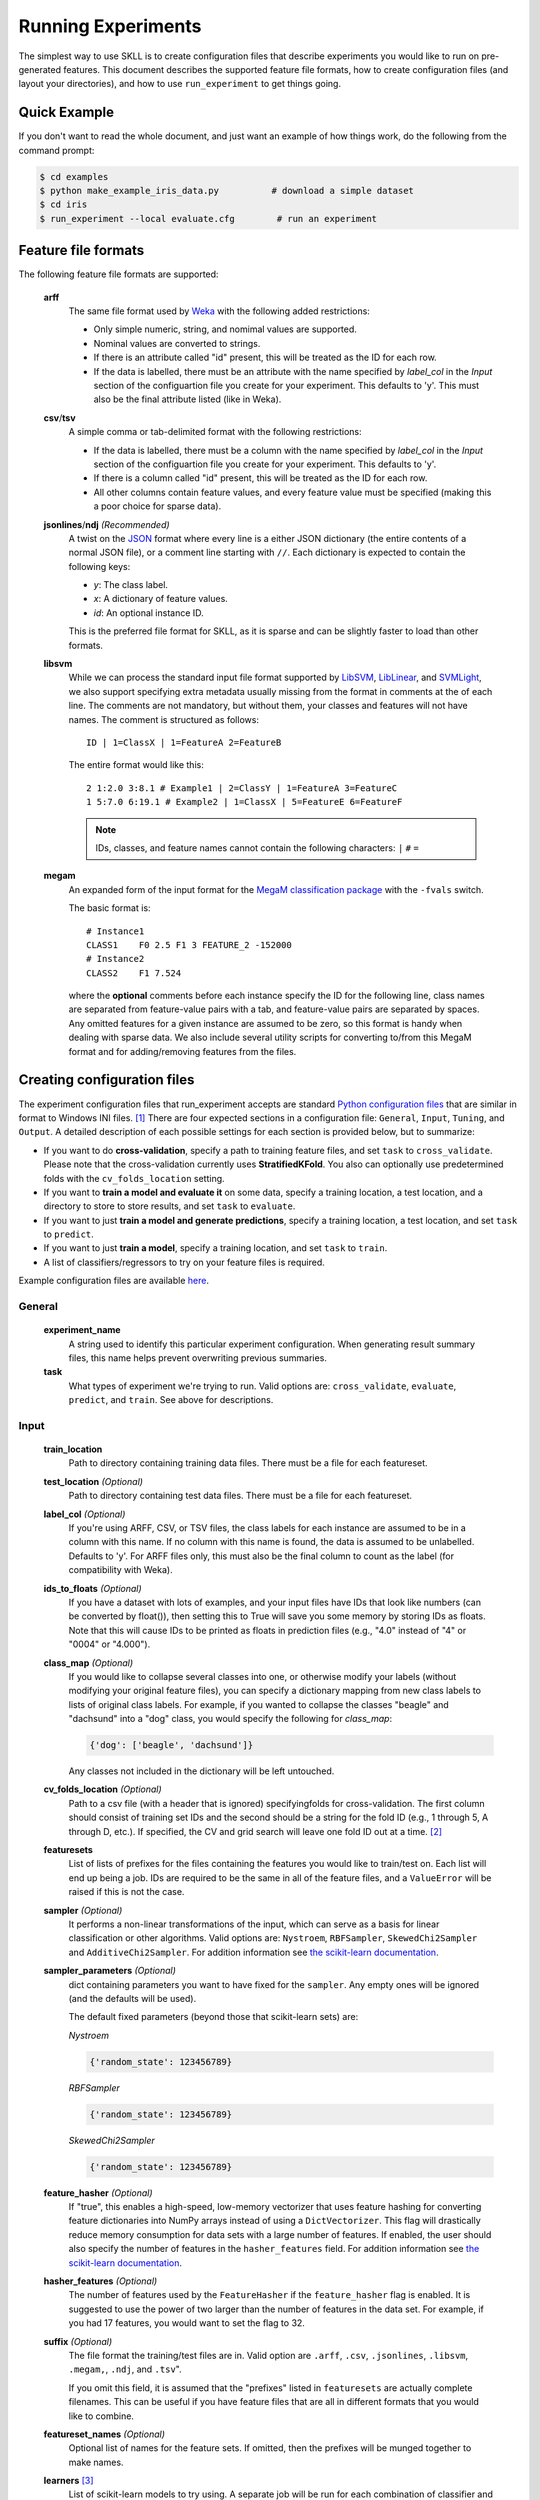 .. sectionauthor:: Dan Blanchard <dblanchard@ets.org>

Running Experiments
===================
The simplest way to use SKLL is to create configuration files that describe
experiments you would like to run on pre-generated features. This document
describes the supported feature file formats, how to create configuration files
(and layout your directories), and how to use ``run_experiment`` to get things
going.

Quick Example
-------------
If you don't want to read the whole document, and just want an example of how
things work, do the following from the command prompt:

.. code-block:: bash

    $ cd examples
    $ python make_example_iris_data.py          # download a simple dataset
    $ cd iris
    $ run_experiment --local evaluate.cfg        # run an experiment


.. _file_formats:

Feature file formats
--------------------
The following feature file formats are supported:

    **arff**
        The same file format used by `Weka <http://www.cs.waikato.ac.nz/ml/weka/>`_
        with the following added restrictions:

        *   Only simple numeric, string, and nomimal values are supported.
        *   Nominal values are converted to strings.
        *   If there is an attribute called "id" present, this will be treated
            as the ID for each row.
        *   If the data is labelled, there must be an attribute with the name
            specified by `label_col` in the `Input` section of the
            configuartion file you create for your experiment. This defaults to
            'y'. This must also be the final attribute listed (like in Weka).

    **csv**/**tsv**
        A simple comma or tab-delimited format with the following restrictions:

        *   If the data is labelled, there must be a column with the name
            specified by `label_col` in the `Input` section of the
            configuartion file you create for your experiment. This defaults to
            'y'.
        *   If there is a column called "id" present, this will be treated as
            the ID for each row.
        *   All other columns contain feature values, and every feature value
            must be specified (making this a poor choice for sparse data).

    **jsonlines**/**ndj** *(Recommended)*
        A twist on the `JSON <http://www.json.org/>`_ format where every line
        is a either JSON dictionary (the entire contents of a normal JSON
        file), or a comment line starting with ``//``. Each dictionary is
        expected to contain the following keys:

        *   *y*: The class label.
        *   *x*: A dictionary of feature values.
        *   *id*: An optional instance ID.

        This is the preferred file format for SKLL, as it is sparse and can be
        slightly faster to load than other formats.

    **libsvm**
        While we can process the standard input file format supported by
        `LibSVM <http://www.csie.ntu.edu.tw/~cjlin/libsvm/>`__,
        `LibLinear <http://www.csie.ntu.edu.tw/~cjlin/liblinear/>`__,
        and `SVMLight <http://svmlight.joachims.org>`__, we also support
        specifying extra metadata usually missing from the format in comments
        at the of each line. The comments are not mandatory, but without them,
        your classes and features will not have names.  The comment is
        structured as follows::

            ID | 1=ClassX | 1=FeatureA 2=FeatureB

        The entire format would like this::

            2 1:2.0 3:8.1 # Example1 | 2=ClassY | 1=FeatureA 3=FeatureC
            1 5:7.0 6:19.1 # Example2 | 1=ClassX | 5=FeatureE 6=FeatureF

        .. note::
            IDs, classes, and feature names cannot contain the following
            characters:  ``|`` ``#`` ``=``

    **megam**
        An expanded form of the input format for the
        `MegaM classification package <http://www.umiacs.umd.edu/~hal/megam/>`_
        with the ``-fvals`` switch.

        The basic format is::

            # Instance1
            CLASS1    F0 2.5 F1 3 FEATURE_2 -152000
            # Instance2
            CLASS2    F1 7.524

        where the **optional** comments before each instance specify the ID for
        the following line, class names are separated from feature-value pairs
        with a tab, and feature-value pairs are separated by spaces. Any
        omitted features for a given instance are assumed to be zero, so this
        format is handy when dealing with sparse data. We also include several
        utility scripts for converting to/from this MegaM format and for
        adding/removing features from the files.


Creating configuration files
----------------------------
The experiment configuration files that run_experiment accepts are standard
`Python configuration files <http://docs.python.org/2/library/configparser.html>`_
that are similar in format to Windows INI files. [#]_
There are four expected sections in a configuration file: ``General``,
``Input``, ``Tuning``, and ``Output``.  A detailed description of each possible
settings for each section is provided below, but to summarize:

*   If you want to do **cross-validation**, specify a path to training feature
    files, and set ``task`` to ``cross_validate``. Please note that the cross-validation currently uses **StratifiedKFold**. You also can optionally use
    predetermined folds with the ``cv_folds_location`` setting.

*   If you want to **train a model and evaluate it** on some data, specify
    a training location, a test location, and a directory to store to store
    results, and set ``task`` to ``evaluate``.

*   If you want to just **train a model and generate predictions**, specify
    a training location, a test location, and set ``task`` to ``predict``.

*   If you want to just **train a model**, specify a training location, and set
    ``task`` to ``train``.

*   A list of classifiers/regressors to try on your feature files is
    required.

Example configuration files are available
`here <https://github.com/EducationalTestingService/skll/blob/master/examples/>`_.

General
^^^^^^^
    **experiment_name**
        A string used to identify this particular experiment configuration. When
        generating result summary files, this name helps prevent overwriting
        previous summaries.

    **task**
        What types of experiment we're trying to run. Valid options are:
        ``cross_validate``, ``evaluate``, ``predict``, and ``train``. See above
        for descriptions.


Input
^^^^^

    **train_location**
        Path to directory containing training data files. There must be a file
        for each featureset.

    **test_location** *(Optional)*
        Path to directory containing test data files. There must be a file
        for each featureset.

    **label_col** *(Optional)*
        If you're using ARFF, CSV, or TSV files, the class labels for each
        instance are assumed to be in a column with this name. If no column with
        this name is found, the data is assumed to be unlabelled. Defaults to
        'y'. For ARFF files only, this must also be the final column to count as
        the label (for compatibility with Weka).

    **ids_to_floats** *(Optional)*
        If you have a dataset with lots of examples, and your input files have
        IDs that look like numbers (can be converted by float()), then setting
        this to True will save you some memory by storing IDs as floats.
        Note that this will cause IDs to be printed as floats in prediction
        files (e.g., "4.0" instead of "4" or "0004" or "4.000").

    **class_map** *(Optional)*
        If you would like to collapse several classes into one, or otherwise
        modify your labels (without modifying your original feature files), you
        can specify a dictionary mapping from new class labels to lists of
        original class labels. For example, if you wanted to collapse the
        classes "beagle" and "dachsund" into a "dog" class, you would specify
        the following for `class_map`:

        .. code-block:: python

           {'dog': ['beagle', 'dachsund']}

        Any classes not included in the dictionary will be left untouched.

    **cv_folds_location** *(Optional)*
        Path to a csv file (with a header that is ignored) specifyingfolds for
        cross-validation. The first column should consist of training set IDs
        and the second should be a string for the fold ID (e.g., 1 through 5,
        A through D, etc.).  If specified, the CV and grid search will leave
        one fold ID out at a time. [#]_

    **featuresets**
        List of lists of prefixes for the files containing the features you
        would like to train/test on.  Each list will end up being a job. IDs
        are required to be the same in all of the feature files, and a
        ``ValueError`` will be raised if this is not the case.

    **sampler** *(Optional)*
        It performs a non-linear transformations of the input, which can serve
        as a basis for linear classification or other algorithms. Valid options
        are: ``Nystroem``, ``RBFSampler``, ``SkewedChi2Sampler`` and
        ``AdditiveChi2Sampler``. For addition information see
        `the scikit-learn documentation <http://scikit-learn.org/stable/modules/kernel_approximation.html>`_.

    **sampler_parameters** *(Optional)*
        dict containing parameters you want to have fixed for  the ``sampler``.
        Any empty ones will be ignored (and the defaults will be used).

        The default fixed parameters (beyond those that scikit-learn sets) are:

        *Nystroem*

        .. code-block:: python

           {'random_state': 123456789}

        *RBFSampler*

        .. code-block:: python

           {'random_state': 123456789}

        *SkewedChi2Sampler*

        .. code-block:: python

           {'random_state': 123456789}

    **feature_hasher** *(Optional)*
        If "true", this enables a high-speed, low-memory vectorizer that uses
        feature hashing for converting feature dictionaries into NumPy arrays
        instead of using a ``DictVectorizer``.  This flag will drastically
        reduce memory consumption for data sets with a large number of
        features. If enabled, the user should also specify the number of
        features in the ``hasher_features`` field.  For addition information
        see `the scikit-learn documentation <http://scikit-learn.org/stable/modules/feature_extraction.html#feature-hashing>`_.

    **hasher_features** *(Optional)*
        The number of features used by the ``FeatureHasher`` if the
        ``feature_hasher`` flag is enabled.  It is suggested to use the power
        of two larger than the number of features in the data set. For example,
        if you had 17 features, you would want to set the flag to 32.

    **suffix** *(Optional)*
        The file format the training/test files are in. Valid option are
        ``.arff``, ``.csv``, ``.jsonlines``, ``.libsvm``, ``.megam,``,
        ``.ndj``, and ``.tsv``".

        If you omit this field, it is assumed that the "prefixes" listed
        in ``featuresets`` are actually complete filenames. This can be useful
        if you have feature files that are all in different formats that you
        would like to combine.

    **featureset_names** *(Optional)*
        Optional list of names for the feature sets.  If omitted, then the
        prefixes will be munged together to make names.

    **learners** [#]_
        List of scikit-learn models to try using. A separate job will be
        run for each combination of classifier and feature-set.
        Acceptable values are described below. Names in parentheses are
        aliases that can also be used in configuration files.

        Classifiers:

            *   *AdaBoostClassifier*: `AdaBoost Classifier <http://scikit-learn.org/stable/modules/generated/sklearn.ensemble.AdaBoostClassifier.html#sklearn.ensemble.AdaBoostClassifier>`_
            *   *DecisionTreeClassifier (dtree)*: `Decision Tree Classifier <http://scikit-learn.org/stable/modules/generated/sklearn.tree.DecisionTreeClassifier.html#sklearn.tree.DecisionTreeClassifier>`_
            *   *GradientBoostingClassifier (gradient)*: `Gradient Boosting Classifier <http://scikit-learn.org/stable/modules/generated/sklearn.ensemble.GradientBoostingClassifier.html#sklearn.ensemble.GradientBoostingClassifier>`_
            *   *KNeighborsClassifier*: `K-Nearest Neighbors Classifier <http://scikit-learn.org/stable/modules/generated/sklearn.neighbors.KNeighborsClassifier.html#sklearn.neighbors.KNeighborsClassifier>`_
            *   *LinearSVC (svm_linear)*: `SVM using LibLinear <http://scikit-learn.org/stable/modules/generated/sklearn.svm.LinearSVC.html#sklearn.svm.LinearSVC>`_
            *   *LogisticRegression (logistic)*: `Logistic regression using LibLinear <http://scikit-learn.org/stable/modules/generated/sklearn.linear_model.LogisticRegression.html#sklearn.linear_model.LogisticRegression>`_
            *   *MultinomialNB (naivebayes)*: `Multinomial Naive Bayes <http://scikit-learn.org/stable/modules/generated/sklearn.naive_bayes.MultinomialNB.html#sklearn.naive_bayes.MultinomialNB>`_
            *   *RandomForestClassifier (rforest)*: `Random Forest Classifier <http://scikit-learn.org/stable/modules/generated/sklearn.ensemble.RandomForestClassifier.html#sklearn.ensemble.RandomForestClassifier>`_
            *   *SGDClassifier*: `Stochastic Gradient Descent Classifier <http://scikit-learn.org/stable/modules/generated/sklearn.linear_model.SGDClassifier.html>`_
            *   *SVC (svm_radial)*: `SVM using LibSVM <http://scikit-learn.org/stable/modules/generated/sklearn.svm.SVC.html#sklearn.svm.SVC>`_

        Regressors:

            *   *AdaBoostRegressor*: `AdaBoost Regressor <http://scikit-learn.org/stable/modules/generated/sklearn.ensemble.AdaBoostRegressor.html#sklearn.ensemble.AdaBoostRegressor>`_
            *   *DecisionTreeRegressor*: `Decision Tree Regressor <http://scikit-learn.org/stable/modules/generated/sklearn.tree.DecisionTreeRegressor.html#sklearn.tree.DecisionTreeRegressor>`_
            *   *ElasticNet*: `ElasticNet Regression <http://scikit-learn.org/stable/modules/generated/sklearn.linear_model.ElasticNet.html#sklearn.linear_model.ElasticNet>`_
            *   *GradientBoostingRegressor (gb_regressor)*: `Gradient Boosting Regressor <http://scikit-learn.org/stable/modules/generated/sklearn.ensemble.GradientBoostingRegressor.html#sklearn.ensemble.GradientBoostingRegressor>`_
            *   *KNeighborsRegressor*: `K-Nearest Neighbors Regressor <http://scikit-learn.org/stable/modules/generated/sklearn.neighbors.KNeighborsRegressor.html#sklearn.neighbors.KNeighborsRegressor>`_
            *   *Lasso*: `Lasso Regression <http://scikit-learn.org/stable/modules/generated/sklearn.linear_model.Lasso.html#sklearn.linear_model.Lasso>`_
            *   *LinearRegression*: `Linear Regression <http://scikit-learn.org/stable/modules/generated/sklearn.linear_model.LinearRegression.html#sklearn.linear_model.LinearRegression>`_
            *   *RandomForestRegressor*: `Random Forest Regressor <http://scikit-learn.org/stable/modules/generated/sklearn.ensemble.RandomForestRegressor.html#sklearn.ensemble.RandomForestRegressor>`_
            *   *Ridge (ridge)*: `Ridge Regression <http://scikit-learn.org/stable/modules/generated/sklearn.linear_model.Ridge.html#sklearn.linear_model.Ridge>`_
            *   *SGDRegressor*: `Stochastic Gradient Descent Regressor <http://scikit-learn.org/stable/modules/generated/sklearn.linear_model.SGDRegressor.html>`_
            *   *SVR (svr_linear)*: `Support Vector Regression <http://scikit-learn.org/stable/modules/generated/sklearn.svm.SVR.html#sklearn.svm.SVR>`_
                with a linear kernel. Can use other kernels by specifying a
                'kernel' fixed parameter in the ``fixed_parameters`` list.

            For all regressors you can also prepend ``Rescaled`` to the
            beginning of the full name (e.g., ``RescaledSVR``) to get a version
            of the regressor where predictions are rescaled and constrained to
            better match the training set.

    **fixed_parameters** *(Optional)*
        List of dicts containing parameters you want to have fixed for each
        classifier in ``learners`` list. Any empty ones will be ignored
        (and the defaults will be used).

        The default fixed parameters (beyond those that scikit-learn sets) are:

        *LogisticRegression*

        .. code-block:: python

           {'random_state': 123456789}

        *LinearSVC*

        .. code-block:: python

           {'random_state': 123456789}

        *SVC*

        .. code-block:: python

           {'cache_size': 1000}

        *DecisionTreeClassifier* and *DecisionTreeRegressor*

        .. code-block:: python

           {'criterion': 'entropy', 'compute_importances': True, 'random_state': 123456789}

        *RandomForestClassifier* and *RandomForestRegressor*

        .. code-block:: python

           {'n_estimators': 500, 'compute_importances': True, 'random_state': 123456789}


        *GradientBoostingClassifier* and *GradientBoostingRegressor*

        .. code-block:: python

           {'n_estimators': 500, 'random_state': 123456789}

        *SVR*

        .. code-block:: python

           {'cache_size': 1000, 'kernel': b'linear'}

        .. note::
            This option helps us to manage the case of imbalance data sets
            with the parameter ``class_weight`` for the classifiers: ``SVC``,
            ``LogisticRegression``, ``LinearSVC`` and ``SGDClassifier``.

            Two possible options are available. The first one with an 'auto' option that
            uses the values of y (the classes) to automatically adjust weights inversely
            proportional to class frequencies, as shown in the following code:

            .. code-block:: python

               {'class_weight': 'auto'}

            And the second option allows you to assign an specific weight per each class.
            The default weight per class is 1. An example could be:

            .. code-block:: python

               {'class_weight': {1: 10}}

            Additional examples and information can be seen `here <http://scikit-learn.org/stable/auto_examples/linear_model/plot_sgd_weighted_classes.html>`_.

Tuning
^^^^^^
    **feature_scaling** *(Optional)*
        Whether to scale features by their mean and/or their standard deviation.
        This defaults to ``none``, which does no scaling of any kind. If you
        scale by mean, your data will automatically be converted to dense, so
        use caution when you have a very large dataset. Valid options are:

        *   *none*: perform no feature scaling at all.
        *   *with_std*: Scale feature values by their standard deviation.
        *   *with_mean*: Center features by subtracting their mean.
        *   *both*: perform both centering and scaling.


        Defaults to ``none``.

    **grid_search** *(Optional)*
        Whether or not to perform grid search to find optimal parameters for
        classifier. Defaults to ``False``.

    **grid_search_jobs** *(Optional)*
        Number of folds to run in parallel when using grid search. Defaults to
        number of grid search folds.

    **min_feature_count** *(Optional)*
        The minimum number of examples for a which each feature must be nonzero
        to be included in the model. Defaults to 1.

    **objective** *(Optional)*
        The objective function to use for tuning. Valid options are:

        Classification:

            *   *accuracy*: Overall `accuracy <http://scikit-learn.org/stable/modules/generated/sklearn.metrics.accuracy_score.html>`_
            *   *precision*: `Precision <http://scikit-learn.org/stable/modules/generated/sklearn.metrics.precision_score.html>`_
            *   *recall*: `Recall <http://scikit-learn.org/stable/modules/generated/sklearn.metrics.recall_score.html>`_
            *   *f1*: The default scikit-learn `F1 score <http://scikit-learn.org/stable/modules/generated/sklearn.metrics.f1_score.html>`_
                (F1 of the positive class for binary classification, or the weighted average F1 for multiclass classification)
            *   *f1_score_micro*: Micro-averaged `F1 score <http://scikit-learn.org/stable/modules/generated/sklearn.metrics.f1_score.html>`_
            *   *f1_score_macro*: Macro-averaged `F1 score <http://scikit-learn.org/stable/modules/generated/sklearn.metrics.f1_score.html>`_
            *   *f1_score_weighted*: Weighted average `F1 score <http://scikit-learn.org/stable/modules/generated/sklearn.metrics.f1_score.html>`_
            *   *f1_score_least_frequent*: F1 score of the least frequent class. The
                least frequent class may vary from fold to fold for certain data
                distributions.
            *   *average_precision*: `Area under PR curve <http://scikit-learn.org/stable/modules/generated/sklearn.metrics.average_precision_score.html>`_
                (for binary classification)
            *   *roc_auc*: `Area under ROC curve <http://scikit-learn.org/stable/modules/generated/sklearn.metrics.roc_auc_score.html>`_
                (for binary classification)

        Regression or classification with integer classes:

            *   *unweighted_kappa*: Unweighted `Cohen's kappa <http://en.wikipedia.org/wiki/Cohen's_kappa>`_ (any floating point
                values are rounded to ints)
            *   *linear_weighted_kappa*: Linear weighted kappa (any floating
                point values are rounded to ints)
            *   *quadratic_weighted_kappa*: Quadratic weighted kappa (any
                floating point values are rounded to ints)
            *   *uwk_off_by_one*: Same as ``unweighted_kappa``, but all ranking
                differences are discounted by one. In other words, a ranking of
                1 and a ranking of 2 would be considered equal.
            *   *lwk_off_by_one*: Same as ``linear_weighted_kappa``, but all
                ranking differences are discounted by one.
            *   *qwk_off_by_one*: Same as ``quadratic_weighted_kappa``, but all
                ranking differences are discounted by one.

        Regression or classification with binary classes:

            *   *kendall_tau*: `Kendall's tau <http://en.wikipedia.org/wiki/Kendall_tau_rank_correlation_coefficient>`_
            *   *pearson*: `Pearson correlation <http://en.wikipedia.org/wiki/Pearson_product-moment_correlation_coefficient>`_
            *   *spearman*: `Spearman rank-correlation <http://en.wikipedia.org/wiki/Spearman's_rank_correlation_coefficient>`_

        Regression:

            *   *r2*: `R2 <http://scikit-learn.org/stable/modules/generated/sklearn.metrics.r2_score.html>`_
            *   *mean_squared_error*: `Mean squared error regression loss <http://scikit-learn.org/stable/modules/generated/sklearn.metrics.mean_squared_error.html>`_


        Defaults to ``f1_score_micro``.

    **param_grids** *(Optional)*
        List of parameter grids to search for each classifier. Each parameter
        grid should be a list of dictionaries mapping from strings to lists
        of parameter values. When you specify an empty list for a classifier,
        the default parameter grid for that classifier will be searched.

        The default parameter grids for each classifier are:

        *LogisticRegression*

        .. code-block:: python

           [{'C': [0.01, 0.1, 1.0, 10.0, 100.0]}]

        *LinearSVC*

        .. code-block:: python

           [{'C': [0.01, 0.1, 1.0, 10.0, 100.0]}]

        *SVC*

        .. code-block:: python

           [{'C': [0.01, 0.1, 1.0, 10.0, 100.0]}]

        *MultinomialNB*

        .. code-block:: python

           [{'alpha': [0.1, 0.25, 0.5, 0.75, 1.0]}]

        *DecisionTreeClassifier* and *DecisionTreeRegressor*

        .. code-block:: python

           [{'max_features': ["auto", None]}]

        *RandomForestClassifier* and *RandomForestRegressor*

        .. code-block:: python

           [{'max_depth': [1, 5, 10, None]}]

        *GradientBoostingClassifier* and *GradientBoostingRegressor*

        .. code-block:: python

           [{'max_depth': [1, 3, 5], 'n_estimators': [500]}]

        *ElasticNet*, *Lasso*, and *Ridge*

        .. code-block:: python

           [{'alpha': [0.01, 0.1, 1.0, 10.0, 100.0]}]

        *SVR*

        .. code-block:: python

           [{'C': [0.01, 0.1, 1.0, 10.0, 100.0]}]


    **pos_label_str** *(Optional)*
        The string label for the positive class in the binary
        classification setting. If unspecified, an arbitrary class is
        picked.


Output
^^^^^^

    **probability** *(Optional)*
        Whether or not to output probabilities for each class instead of the
        most probable class for each instance. Only really makes a difference
        when storing predictions. Defaults to ``False``.

    **results** *(Optional)*
        Directory to store result files in. If omitted, the current working
        directory is used.

    **log** *(Optional)*
        Directory to store result files in. If omitted, the current working
        directory is used.

    **models** *(Optional)*
        Directory to store trained models in. Can be omitted to not store
        models.

    **predictions** *(Optional)*
        Directory to store prediction files in. Can be omitted to not store
        predictions.

Note: you can use the same directory for ``results``, ``log``, ``models``, and
``predictions``.


Using run_experiment
--------------------
Once you have create the configuration file for your experiment, you can usually
just get your experiment started by running ``run_experiment CONFIGFILE``. That
said, there are a few options that are specified via command-line arguments
instead of in the configuration file: ``--ablation``, ``--keep-models``, and
``--resume``.

    ``--ablation NUM_FEATURES``
        Runs an ablation study where repeated experiments are conducted with the
        specified number of feature files in each featureset in the
        configuration file held out. For example, if you have three feature
        files (``A``, ``B``, and ``C``) in your featureset and you specifiy
        ``--ablation 1``, there will be three three experiments conducted with
        the following featuresets: ``[[A, B], [B, C], [A, C]]``.

        If you would like to try all possible combinations of feature files, you
        can use the ``--ablation_all`` option instead.

    ``--keep-models``
        If trained models already exist for any of the learner/featureset
        combinations in your configuration file, just load those models and
        do not retrain/overwrite them.

    ``--resume``
        If result files already exist for an experiment, do not overwrite them.
        This is very useful when doing a large ablation experiment and part of
        it crashes.

If you have `Grid Map <http://pypi.python.org/pypi/gridmap>`__ installed,
run_experiment will automatically schedule jobs on your DRMAA-compatible
cluster. However, if you would just like to run things locally, you can specify
the ``--local`` option. [#]_ You can also customize the queue and machines that
are used for running your jobs via the ``--queue`` and ``--machines`` arguments.
For complete details on how to specify these options, just run ``run_experiment
--help``.

The result, log, model, and prediction files generated by run_experiment will
all share the following automatically generated prefix
``EXPERIMENT_FEATURESET_LEARNER``, where the following
definitions hold:

    ``EXPERIMENT``
        The name specified as ``experiment_name`` in the configuration file.

    ``FEATURESET``
        The feature set we're training on joined with "+".

    ``LEARNER``
        The learner the current results/model/etc. was generated using.

For every experiment you run, there will also be a result summary file generated
that is a tab-delimited file summarizing the results for each learner-featureset
combination you have in your configuration file. It is named
``EXPERIMENT_summary.tsv``.


.. rubric:: Footnotes

.. [#] We are considering adding support for JSON configuration files in the
   future, but we have not added this functionality yet.
.. [#] K-1 folds will be used for grid search within CV, so there should be at
   least 3 fold IDs.
.. [#] This field can also be called "classifiers" for backward-compatibility.
.. [#] This will happen automatically if Grid Map cannot be imported.

